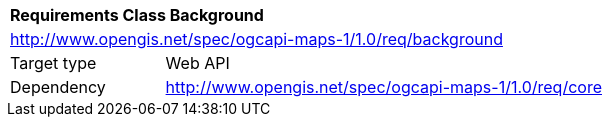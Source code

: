 [[rc_table_background]]
[cols="1,4",width="90%"]
|===
2+|*Requirements Class Background*
2+|http://www.opengis.net/spec/ogcapi-maps-1/1.0/req/background
|Target type |Web API
|Dependency |http://www.opengis.net/spec/ogcapi-maps-1/1.0/req/core
|===
